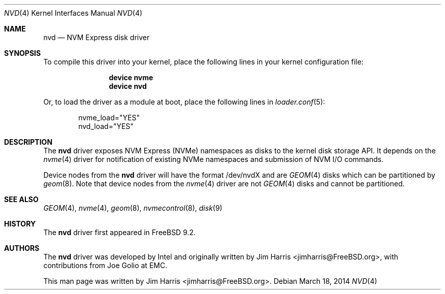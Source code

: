 .\"
.\" Copyright (c) 2012-2014 Intel Corporation
.\" All rights reserved.
.\"
.\" Redistribution and use in source and binary forms, with or without
.\" modification, are permitted provided that the following conditions
.\" are met:
.\" 1. Redistributions of source code must retain the above copyright
.\"    notice, this list of conditions, and the following disclaimer,
.\"    without modification.
.\" 2. Redistributions in binary form must reproduce at minimum a disclaimer
.\"    substantially similar to the "NO WARRANTY" disclaimer below
.\"    ("Disclaimer") and any redistribution must be conditioned upon
.\"    including a substantially similar Disclaimer requirement for further
.\"    binary redistribution.
.\"
.\" NO WARRANTY
.\" THIS SOFTWARE IS PROVIDED BY THE COPYRIGHT HOLDERS AND CONTRIBUTORS
.\" "AS IS" AND ANY EXPRESS OR IMPLIED WARRANTIES, INCLUDING, BUT NOT
.\" LIMITED TO, THE IMPLIED WARRANTIES OF MERCHANTIBILITY AND FITNESS FOR
.\" A PARTICULAR PURPOSE ARE DISCLAIMED. IN NO EVENT SHALL THE COPYRIGHT
.\" HOLDERS OR CONTRIBUTORS BE LIABLE FOR SPECIAL, EXEMPLARY, OR CONSEQUENTIAL
.\" DAMAGES (INCLUDING, BUT NOT LIMITED TO, PROCUREMENT OF SUBSTITUTE GOODS
.\" OR SERVICES; LOSS OF USE, DATA, OR PROFITS; OR BUSINESS INTERRUPTION)
.\" HOWEVER CAUSED AND ON ANY THEORY OF LIABILITY, WHETHER IN CONTRACT,
.\" STRICT LIABILITY, OR TORT (INCLUDING NEGLIGENCE OR OTHERWISE) ARISING
.\" IN ANY WAY OUT OF THE USE OF THIS SOFTWARE, EVEN IF ADVISED OF THE
.\" POSSIBILITY OF SUCH DAMAGES.
.\"
.\" nvd driver man page.
.\"
.\" Author: Jim Harris <jimharris@FreeBSD.org>
.\"
.\" $FreeBSD$
.\"
.Dd March 18, 2014
.Dt NVD 4
.Os
.Sh NAME
.Nm nvd
.Nd NVM Express disk driver
.Sh SYNOPSIS
To compile this driver into your kernel,
place the following lines in your kernel configuration file:
.Bd -ragged -offset indent
.Cd "device nvme"
.Cd "device nvd"
.Ed
.Pp
Or, to load the driver as a module at boot, place the following lines in
.Xr loader.conf 5 :
.Bd -literal -offset indent
nvme_load="YES"
nvd_load="YES"
.Ed
.Sh DESCRIPTION
The
.Nm
driver exposes NVM Express (NVMe) namespaces as disks to the kernel disk
storage API.
It depends on the
.Xr nvme 4
driver for notification of existing NVMe namespaces and submission of NVM
I/O commands.
.Pp
Device nodes from the
.Nm
driver will have the format /dev/nvdX and are
.Xr GEOM 4
disks which can be partitioned by
.Xr geom 8 .
Note that device nodes from the
.Xr nvme 4
driver are not
.Xr GEOM 4
disks and cannot be partitioned.
.Sh SEE ALSO
.Xr GEOM 4 ,
.Xr nvme 4 ,
.Xr geom 8 ,
.Xr nvmecontrol 8 ,
.Xr disk 9
.Sh HISTORY
The
.Nm
driver first appeared in
.Fx 9.2.
.Sh AUTHORS
.An -nosplit
The
.Nm
driver was developed by Intel and originally written by
.An Jim Harris Aq jimharris@FreeBSD.org ,
with contributions from Joe Golio at EMC.
.Pp
This man page was written by
.An Jim Harris Aq jimharris@FreeBSD.org .
